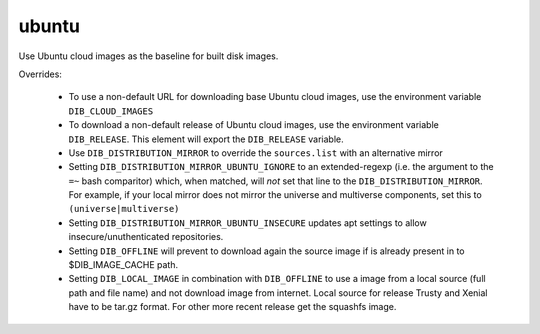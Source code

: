 ======
ubuntu
======

Use Ubuntu cloud images as the baseline for built disk images.

Overrides:

 * To use a non-default URL for downloading base Ubuntu cloud images,
   use the environment variable ``DIB_CLOUD_IMAGES``
 * To download a non-default release of Ubuntu cloud images, use the
   environment variable ``DIB_RELEASE``. This element will export the
   ``DIB_RELEASE`` variable.
 * Use ``DIB_DISTRIBUTION_MIRROR`` to override the ``sources.list``
   with an alternative mirror
 * Setting ``DIB_DISTRIBUTION_MIRROR_UBUNTU_IGNORE`` to an
   extended-regexp (i.e. the argument to the ``=~`` bash comparitor)
   which, when matched, will *not* set that line to the
   ``DIB_DISTRIBUTION_MIRROR``.  For example, if your local mirror
   does not mirror the universe and multiverse components, set this to
   ``(universe|multiverse)``
 * Setting ``DIB_DISTRIBUTION_MIRROR_UBUNTU_INSECURE`` updates apt
   settings to allow insecure/unuthenticated repositories.
 * Setting ``DIB_OFFLINE`` will prevent to download again the source image
   if is already present in to $DIB_IMAGE_CACHE path.
 * Setting ``DIB_LOCAL_IMAGE`` in combination with ``DIB_OFFLINE`` to
   use a image from a local source (full path and file name) and not
   download image from internet. Local source for release Trusty and Xenial
   have to be tar.gz format. For other more recent release get the squashfs image.

.. element_deps::
